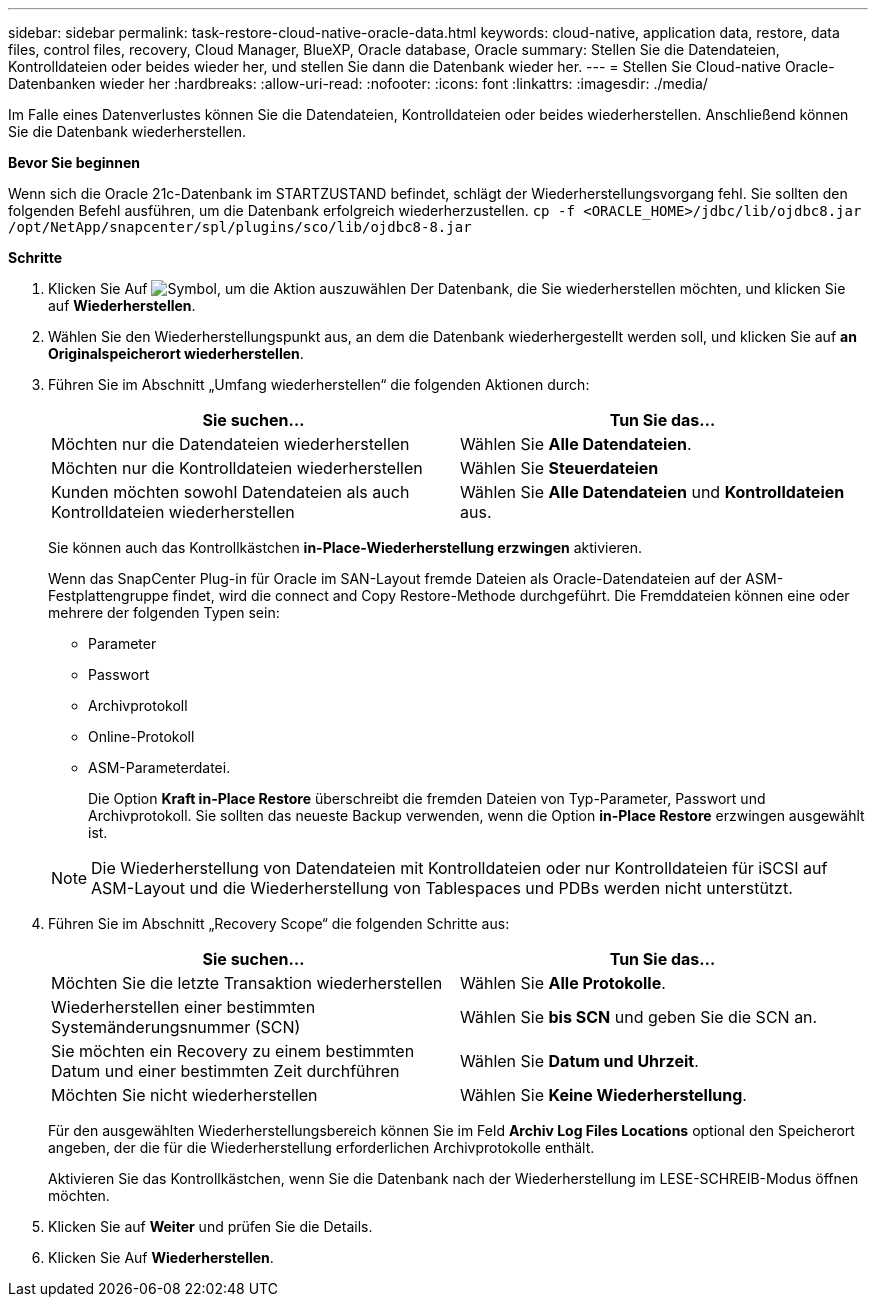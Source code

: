 ---
sidebar: sidebar 
permalink: task-restore-cloud-native-oracle-data.html 
keywords: cloud-native, application data, restore, data files, control files, recovery, Cloud Manager, BlueXP, Oracle database, Oracle 
summary: Stellen Sie die Datendateien, Kontrolldateien oder beides wieder her, und stellen Sie dann die Datenbank wieder her. 
---
= Stellen Sie Cloud-native Oracle-Datenbanken wieder her
:hardbreaks:
:allow-uri-read: 
:nofooter: 
:icons: font
:linkattrs: 
:imagesdir: ./media/


[role="lead"]
Im Falle eines Datenverlustes können Sie die Datendateien, Kontrolldateien oder beides wiederherstellen. Anschließend können Sie die Datenbank wiederherstellen.

*Bevor Sie beginnen*

Wenn sich die Oracle 21c-Datenbank im STARTZUSTAND befindet, schlägt der Wiederherstellungsvorgang fehl. Sie sollten den folgenden Befehl ausführen, um die Datenbank erfolgreich wiederherzustellen.
`cp -f <ORACLE_HOME>/jdbc/lib/ojdbc8.jar /opt/NetApp/snapcenter/spl/plugins/sco/lib/ojdbc8-8.jar`

*Schritte*

. Klicken Sie Auf image:icon-action.png["Symbol, um die Aktion auszuwählen"] Der Datenbank, die Sie wiederherstellen möchten, und klicken Sie auf *Wiederherstellen*.
. Wählen Sie den Wiederherstellungspunkt aus, an dem die Datenbank wiederhergestellt werden soll, und klicken Sie auf *an Originalspeicherort wiederherstellen*.
. Führen Sie im Abschnitt „Umfang wiederherstellen“ die folgenden Aktionen durch:
+
|===
| Sie suchen... | Tun Sie das... 


 a| 
Möchten nur die Datendateien wiederherstellen
 a| 
Wählen Sie *Alle Datendateien*.



 a| 
Möchten nur die Kontrolldateien wiederherstellen
 a| 
Wählen Sie *Steuerdateien*



 a| 
Kunden möchten sowohl Datendateien als auch Kontrolldateien wiederherstellen
 a| 
Wählen Sie *Alle Datendateien* und *Kontrolldateien* aus.

|===
+
Sie können auch das Kontrollkästchen *in-Place-Wiederherstellung erzwingen* aktivieren.

+
Wenn das SnapCenter Plug-in für Oracle im SAN-Layout fremde Dateien als Oracle-Datendateien auf der ASM-Festplattengruppe findet, wird die connect and Copy Restore-Methode durchgeführt. Die Fremddateien können eine oder mehrere der folgenden Typen sein:

+
** Parameter
** Passwort
** Archivprotokoll
** Online-Protokoll
** ASM-Parameterdatei.
+
Die Option *Kraft in-Place Restore* überschreibt die fremden Dateien von Typ-Parameter, Passwort und Archivprotokoll. Sie sollten das neueste Backup verwenden, wenn die Option *in-Place Restore* erzwingen ausgewählt ist.

+

NOTE: Die Wiederherstellung von Datendateien mit Kontrolldateien oder nur Kontrolldateien für iSCSI auf ASM-Layout und die Wiederherstellung von Tablespaces und PDBs werden nicht unterstützt.



. Führen Sie im Abschnitt „Recovery Scope“ die folgenden Schritte aus:
+
|===
| Sie suchen... | Tun Sie das... 


 a| 
Möchten Sie die letzte Transaktion wiederherstellen
 a| 
Wählen Sie *Alle Protokolle*.



 a| 
Wiederherstellen einer bestimmten Systemänderungsnummer (SCN)
 a| 
Wählen Sie *bis SCN* und geben Sie die SCN an.



 a| 
Sie möchten ein Recovery zu einem bestimmten Datum und einer bestimmten Zeit durchführen
 a| 
Wählen Sie *Datum und Uhrzeit*.



 a| 
Möchten Sie nicht wiederherstellen
 a| 
Wählen Sie *Keine Wiederherstellung*.

|===
+
Für den ausgewählten Wiederherstellungsbereich können Sie im Feld *Archiv Log Files Locations* optional den Speicherort angeben, der die für die Wiederherstellung erforderlichen Archivprotokolle enthält.

+
Aktivieren Sie das Kontrollkästchen, wenn Sie die Datenbank nach der Wiederherstellung im LESE-SCHREIB-Modus öffnen möchten.

. Klicken Sie auf *Weiter* und prüfen Sie die Details.
. Klicken Sie Auf *Wiederherstellen*.

